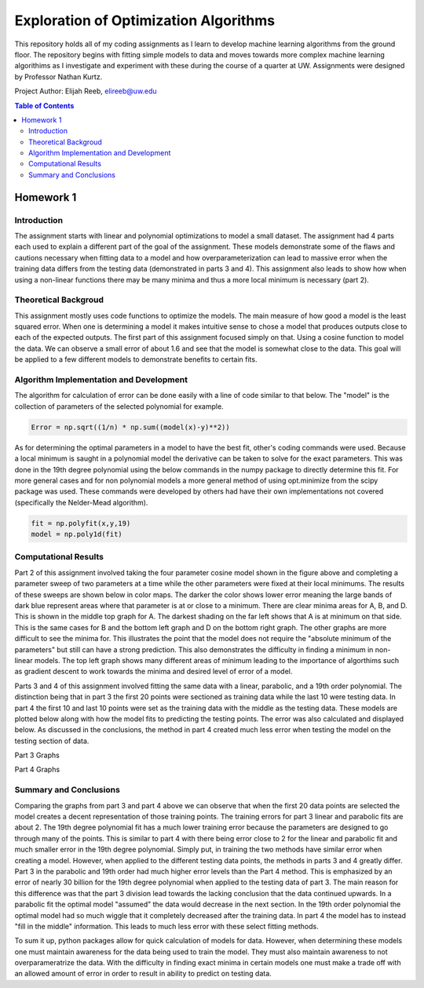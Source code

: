 Exploration of Optimization Algorithms
=========
This repository holds all of my coding assignments as I learn to develop machine learning algorithms from the ground floor. The repository begins with fitting simple models to data and moves towards more complex machine learning algorithims as I investigate and experiment with these during the course of a quarter at UW. Assignments were designed by Professor Nathan Kurtz. 

Project Author: Elijah Reeb, elireeb@uw.edu

.. contents:: Table of Contents

Homework 1
---------------------
Introduction
^^^^^^^^^^^^
The assignment starts with linear and polynomial optimizations to model a small dataset. The assignment had 4 parts each used to explain a different part of the goal of the assignment. These models demonstrate some of the flaws and cautions necessary when fitting data to a model and how overparameterization can lead to massive error when the training data differs from the testing data (demonstrated in parts 3 and 4). This assignment also leads to show how when using a non-linear functions there may be many minima and thus a more local minimum is necessary (part 2). 

Theoretical Backgroud
^^^^^^^^^^^^
This assignment mostly uses code functions to optimize the models. The main measure of how good a model is the least squared error. When one is determining a model it makes intuitive sense to chose a model that produces outputs close to each of the expected outputs. The first part of this assignment focused simply on that. Using a cosine function to model the data. We can observe a small error of about 1.6 and see that the model is somewhat close to the data. This goal will be applied to a few different models to demonstrate benefits to certain fits. 

.. image:: https://user-images.githubusercontent.com/130190276/231070744-86b0fa3b-b7e5-4efd-a5d4-2c2c56e18f4d.png

Algorithm Implementation and Development
^^^^^^^^^^^^
The algorithm for calculation of error can be done easily with a line of code similar to that below. The "model" is the collection of parameters of the selected polynomial for example. 

.. code-block:: text

        Error = np.sqrt((1/n) * np.sum((model(x)-y)**2))
        
As for determining the optimal parameters in a model to have the best fit, other's coding commands were used. Because a local minimum is saught in a polynomial model the derivative can be taken to solve for the exact parameters. This was done in the 19th degree polynomial using the below commands in the numpy package to directly determine this fit. For more general cases and for non polynomial models a more general method of using opt.minimize from the scipy package was used. These commands were developed by others had have their own implementations not covered (specifically the Nelder-Mead algorithm). 

.. code-block:: text

        fit = np.polyfit(x,y,19)
        model = np.poly1d(fit)


Computational Results
^^^^^^^^^^^^
Part 2 of this assignment involved taking the four parameter cosine model shown in the figure above and completing a parameter sweep of two parameters at a time while the other parameters were fixed at their local minimums. The results of these sweeps are shown below in color maps. The darker the color shows lower error meaning the large bands of dark blue represent areas where that parameter is at or close to a minimum. There are clear minima areas for A, B, and D. This is shown in the middle top graph for A. The darkest shading on the far left shows that A is at minimum on that side. This is the same cases for B and the bottom left graph and D on the bottom right graph. The other graphs are more difficult to see the minima for. This illustrates the point that the model does not require the "absolute minimum of the parameters" but still can have a strong prediction. This also demonstrates the difficulty in finding a minimum in non-linear models. The top left graph shows many different areas of minimum leading to the importance of algorthims such as gradient descent to work towards the minima and desired level of error of a model. 

.. image:: https://user-images.githubusercontent.com/130190276/231073437-a90b1201-3d3c-4d46-8e42-5a324d96edb1.png

Parts 3 and 4 of this assignment involved fitting the same data with a linear, parabolic, and a 19th order polynomial. The distinction being that in part 3 the first 20 points were sectioned as training data while the last 10 were testing data. In part 4 the first 10 and last 10 points were set as the training data with the middle as the testing data. These models are plotted below along with how the model fits to predicting the testing points. The error was also calculated and displayed below. As discussed in the conclusions, the method in part 4 created much less error when testing the model on the testing section of data. 

Part 3 Graphs

.. image:: https://user-images.githubusercontent.com/130190276/231073199-0c6ca76f-8e10-4a67-a7ed-7aad422b84fe.png

Part 4 Graphs

.. image:: https://user-images.githubusercontent.com/130190276/231072969-d5c5552e-9017-4616-a7de-e1436ee0fea8.png


Summary and Conclusions
^^^^^^^^^^^^
Comparing the graphs from part 3 and part 4 above we can observe that when the first 20 data points are selected the model creates a decent representation of those training points. The training errors for part 3 linear and parabolic fits are about 2. The 19th degree polynomial fit has a much lower training error because the parameters are designed to go through many of the points. This is similar to part 4 with there being error close to 2 for the linear and parabolic fit and much smaller error in the 19th degree polynomial. Simply put, in training the two methods have similar error when creating a model.
However, when applied to the different testing data points, the methods in parts 3 and 4 greatly differ. Part 3 in the parabolic and 19th order had much higher error levels than the Part 4 method. This is emphasized by an error of nearly 30 billion for the 19th degree polynomial when applied to the testing data of part 3. The main reason for this difference was that the part 3 division lead towards the lacking conclusion that the data continued upwards. In a parabolic fit the optimal model "assumed" the data would decrease in the next section. In the 19th order polynomial the optimal model had so much wiggle that it completely decreased after the training data. In part 4 the model has to instead "fill in the middle" information. This leads to much less error with these select fitting methods.

To sum it up, python packages allow for quick calculation of models for data. However, when determining these models one must maintain awareness for the data being used to train the model. They must also maintain awareness to not overparameratrize the data. With the difficulty in finding exact minima in certain models one must make a trade off with an allowed amount of error in order to result in ability to predict on testing data. 

